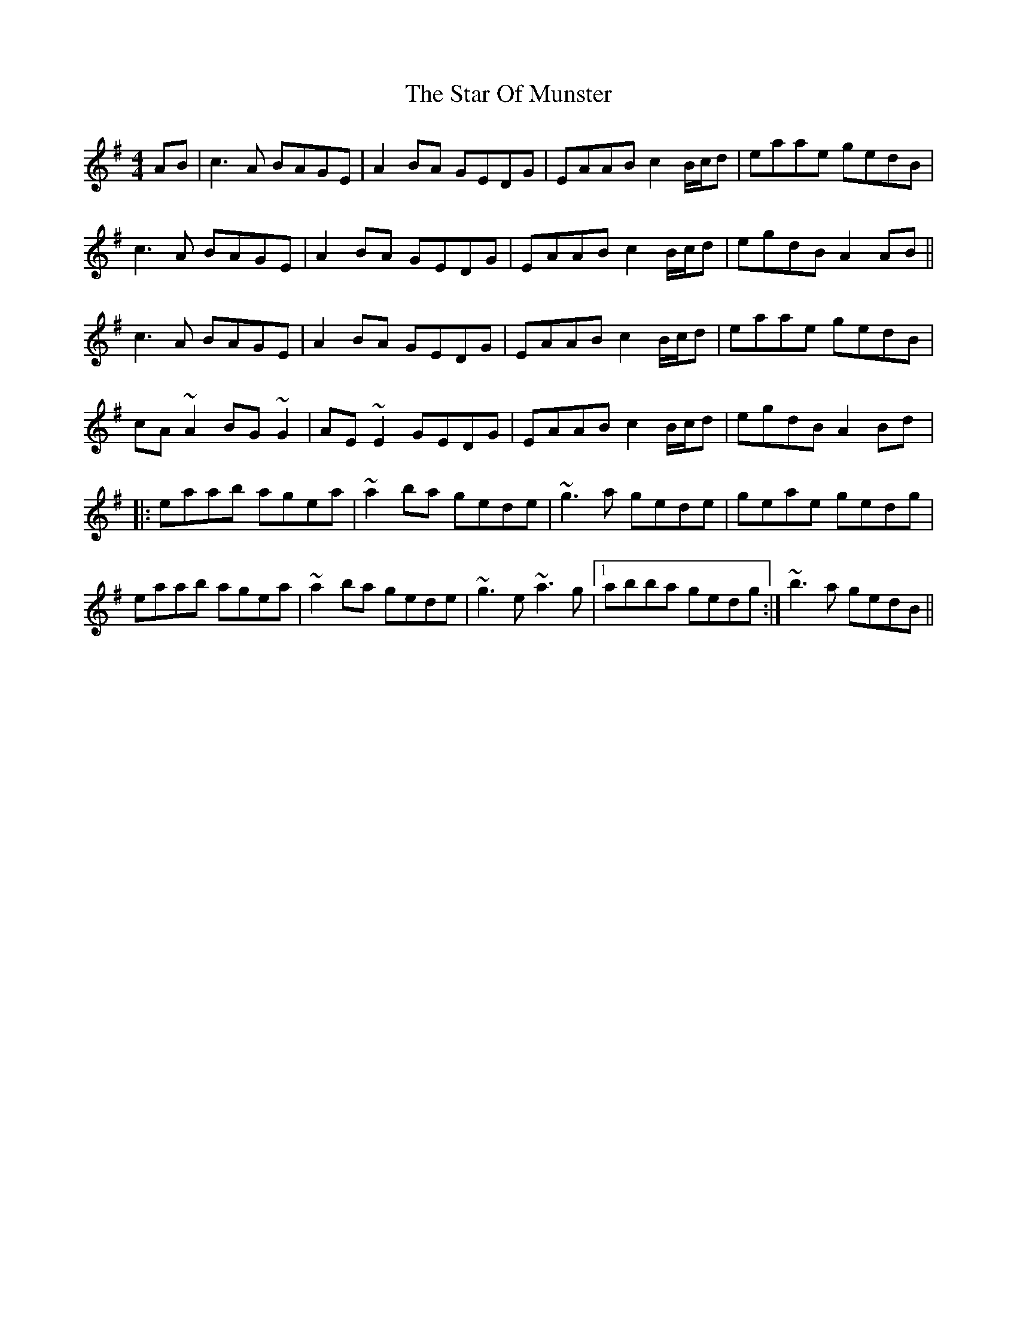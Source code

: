 X: 38391
T: Star Of Munster, The
R: reel
M: 4/4
K: Adorian
AB|c3A BAGE|A2BA GEDG|EAAB c2B/c/d|eaae gedB|
c3A BAGE|A2BA GEDG|EAAB c2B/c/d|egdB A2AB||
c3A BAGE|A2BA GEDG|EAAB c2B/c/d|eaae gedB|
cA~A2 BG~G2|AE~E2 GEDG|EAAB c2B/c/d|egdB A2Bd|:
eaab agea|~a2ba gede|~g3a gede|geae gedg|
eaab agea|~a2ba gede|~g3e ~a3g|1 abba gedg:|~b3a gedB||

